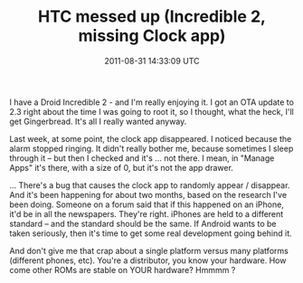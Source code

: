 #+TITLE: HTC messed up (Incredible 2, missing Clock app)
#+DATE: 2011-08-31 14:33:09 UTC
#+PUBLISHDATE: 2011-08-31
#+DRAFT: t
#+TAGS: untagged
#+DESCRIPTION: I have a Droid Incredible 2 - and I'm rea

I have a Droid Incredible 2 - and I'm really enjoying it. I got an OTA update to 2.3 right about the time I was going to root it, so I thought, what the heck, I'll get Gingerbread. It's all I really wanted anyway.

Last week, at some point, the clock app disappeared. I noticed because the alarm stopped ringing. It didn't really bother me, because sometimes I sleep through it -- but then I checked and it's ... not there. I mean, in "Manage Apps" it's there, with a size of 0, but it's not the app drawer.

... There's a bug that causes the clock app to randomly appear / disappear. And it's been happening for about two months, based on the research I've been doing.
Someone on a forum said that if this happened on an iPhone, it'd be in all the newspapers. They're right. iPhones are held to a different standard -- and the standard should be the same. If Android wants to be taken seriously, then it's time to get some real development going behind it.

And don't give me that crap about a single platform versus many platforms (different phones, etc). You're a distributor, you know your hardware. How come other ROMs are stable on YOUR hardware? Hmmmm ?